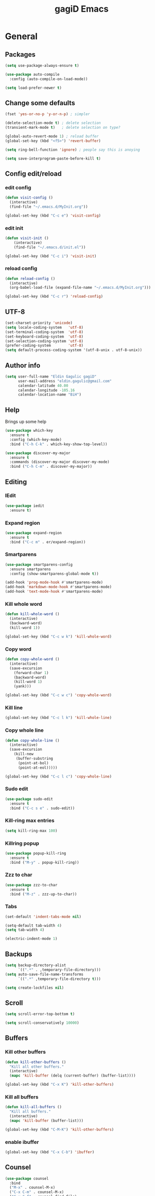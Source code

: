 
#+STARTUP: overview
#+TITLE: gagiD Emacs
#+CREATOR: gagiD
#+LANGUAGE: en
#+OPTIONS: num:nil

* General
** Packages
#+BEGIN_SRC emacs-lisp
  (setq use-package-always-ensure t)

  (use-package auto-compile
    :config (auto-compile-on-load-mode))

  (setq load-prefer-newer t)
#+END_SRC
** Change some defaults
#+BEGIN_SRC emacs-lisp
  (fset 'yes-or-no-p 'y-or-n-p) ; simpler

  (delete-selection-mode t) ; delete selection
  (transient-mark-mode t)   ; delete selection on type?

  (global-auto-revert-mode 1) ; reload buffer
  (global-set-key (kbd "<f5>") 'revert-buffer)

  (setq ring-bell-function 'ignore) ; people say this is anoying

  (setq save-interprogram-paste-before-kill t)
#+END_SRC
** Config edit/reload
*** edit config
#+BEGIN_SRC emacs-lisp
  (defun visit-config ()
    (interactive)
    (find-file "~/.emacs.d/MyInit.org"))

  (global-set-key (kbd "C-c e") 'visit-config)
#+END_SRC
*** edit init
#+BEGIN_SRC emacs-lisp
  (defun visit-init ()
      (interactive)
      (find-file "~/.emacs.d/init.el"))

  (global-set-key (kbd "C-c i") 'visit-init)
#+END_SRC
*** reload config
#+BEGIN_SRC emacs-lisp
  (defun reload-config ()
    (interactive)
    (org-babel-load-file (expand-file-name "~/.emacs.d/MyInit.org")))

  (global-set-key (kbd "C-c r") 'reload-config)
#+END_SRC
** UTF-8
#+BEGIN_SRC emacs-lisp
  (set-charset-priority 'unicode)
  (setq locale-coding-system   'utf-8)
  (set-terminal-coding-system  'utf-8)
  (set-keyboard-coding-system  'utf-8)
  (set-selection-coding-system 'utf-8)
  (prefer-coding-system        'utf-8)
  (setq default-process-coding-system '(utf-8-unix . utf-8-unix))
#+END_SRC
** Author info
#+BEGIN_SRC emacs-lisp
  (setq user-full-name "Eldin Gagulic gagiD"
        user-mail-address "eldin.gagulic@gmail.com"
        calendar-latitude 40.00
        calendar-longitude -105.16
        calendar-location-name "BiH")
#+END_SRC
** Help
  Brings up some help
#+BEGIN_SRC emacs-lisp
  (use-package which-key
    :ensure t
    :config (which-key-mode)
    :bind ("C-h C-k" . which-key-show-top-level))

  (use-package discover-my-major
    :ensure t
    :commands (discover-my-major discover-my-mode)
    :bind ("C-h C-m" . discover-my-major))
#+END_SRC
** Editing
*** IEdit
#+BEGIN_SRC emacs-lisp
  (use-package iedit
    :ensure t)
#+END_SRC
*** Expand region
#+BEGIN_SRC emacs-lisp
  (use-package expand-region
    :ensure t
    :bind ("C-c m" . er/expand-region))
#+END_SRC
*** Smartparens
#+BEGIN_SRC emacs-lisp
  (use-package smartparens-config
    :ensure smartparens
    :config (show-smartparens-global-mode t))

  (add-hook 'prog-mode-hook #'smartparens-mode)
  (add-hook 'markdown-mode-hook #'smartparens-mode)
  (add-hook 'text-mode-hook #'smartparens-mode)
#+END_SRC
*** Kill whole word
#+BEGIN_SRC emacs-lisp
  (defun kill-whole-word ()
    (interactive)
    (backward-word)
    (kill-word 1))

  (global-set-key (kbd "C-c w k") 'kill-whole-word)
#+END_SRC
*** Copy word
#+BEGIN_SRC emacs-lisp
  (defun copy-whole-word ()
    (interactive)
    (save-excursion
      (forward-char 1)
      (backward-word)
      (kill-word 1)
      (yank)))

  (global-set-key (kbd "C-c w c") 'copy-whole-word)
#+END_SRC
*** Kill line
#+BEGIN_SRC emacs-lisp
  (global-set-key (kbd "C-c l k") 'kill-whole-line)
#+END_SRC
*** Copy whole line
#+BEGIN_SRC emacs-lisp
  (defun copy-whole-line ()
    (interactive)
    (save-excursion
      (kill-new
       (buffer-substring
        (point-at-bol)
        (point-at-eol)))))

  (global-set-key (kbd "C-c l c") 'copy-whole-line)
#+END_SRC
*** Sudo edit
#+BEGIN_SRC emacs-lisp
  (use-package sudo-edit
    :ensure t
    :bind ("C-c s e" . sudo-edit))
#+END_SRC
*** Kill-ring max entries
#+BEGIN_SRC emacs-lisp
  (setq kill-ring-max 100)
#+END_SRC
*** Killring popup
#+BEGIN_SRC emacs-lisp
  (use-package popup-kill-ring
    :ensure t
    :bind ("M-y" . popup-kill-ring))
#+END_SRC
*** Zzz to char
#+BEGIN_SRC emacs-lisp
  (use-package zzz-to-char
    :ensure t
    :bind ("M-z" . zzz-up-to-char))
#+END_SRC
*** Tabs
#+BEGIN_SRC emacs-lisp
  (set-default 'indent-tabs-mode nil)

  (setq-default tab-width 4)
  (setq tab-width 4)

  (electric-indent-mode 1)
#+END_SRC
** Backups
#+BEGIN_SRC emacs-lisp
  (setq backup-directory-alist
        `((".*" . ,temporary-file-directory)))
  (setq auto-save-file-name-transforms
        `((".*" ,temporary-file-directory t)))

  (setq create-lockfiles nil)
#+END_SRC
** Scroll
#+BEGIN_SRC emacs-lisp
  (setq scroll-error-top-bottom t)

  (setq scroll-conservatively 10000)
#+END_SRC
** Buffers
*** Kill other buffers
#+BEGIN_SRC emacs-lisp
  (defun kill-other-buffers ()
    "Kill all other buffers."
    (interactive)
    (mapc 'kill-buffer (delq (current-buffer) (buffer-list))))

  (global-set-key (kbd "C-x K") 'kill-other-buffers)
#+END_SRC
*** Kill all buffers
#+BEGIN_SRC emacs-lisp
  (defun kill-all-buffers ()
    "Kill all buffers."
    (interactive)
    (mapc 'kill-buffer (buffer-list)))

  (global-set-key (kbd "C-M-K") 'kill-other-buffers)
#+END_SRC
*** enable ibuffer
#+BEGIN_SRC emacs-lisp
  (global-set-key (kbd "C-x C-b") 'ibuffer)
#+END_SRC
** Counsel
#+BEGIN_SRC emacs-lisp
  (use-package counsel
    :bind
    ("M-x" . counsel-M-x)
    ("C-x C-m" . counsel-M-x)
    ("C-x C-f" . counsel-find-file)
    ("C-x c k" . counsel-yank-pop))
#+END_SRC
** Avy
#+BEGIN_SRC emacs-lisp
  (use-package avy
    :ensure t
    :bind ("M-s" . avy-goto-char))
#+END_SRC
** Swiper
#+BEGIN_SRC emacs-lisp
  (use-package swiper
    :ensure t
    :bind ("C-s" . swiper))
#+END_SRC
** Ivy
#+BEGIN_SRC emacs-lisp
  (use-package ivy
    :bind
    ("C-x C-r" . ivy-resume)
    :config
    (ivy-mode 1)
    (setq ivy-use-virtual-buffers nil)
    (define-key read-expression-map (kbd "C-r") 'counsel-expression-history))
#+END_SRC
** Dashboard
#+BEGIN_SRC emacs-lisp
  (use-package dashboard
    :ensure t
    :config
    (dashboard-setup-startup-hook)
    (setq dashboard-items '((recents . 10)
                            (projects . 10))))
#+END_SRC
** Async
#+BEGIN_SRC emacs-lisp
  (use-package async
    :ensure t
    :init (dired-async-mode 1))
#+END_SRC
* Look
** Interface
#+BEGIN_SRC emacs-lisp
  (setq inhibit-startup-message t)

  (tool-bar-mode   -1)
  (menu-bar-mode   -1)
  (scroll-bar-mode -1)

  (setq sentence-end-double-space nil)

  (global-prettify-symbols-mode t)
#+END_SRC
** Line numbers, highlight
#+BEGIN_SRC emacs-lisp
  (global-hl-line-mode t)

  (global-linum-mode t)
  (setq linum-format "%4d ")

  (setq column-number-mode t)

  (use-package beacon
    :ensure t
    :config (beacon-mode 1))

  (use-package hlinum
    :config
    (hlinum-activate))
#+END_SRC
** Themes
#+BEGIN_SRC emacs-lisp
  (use-package zerodark-theme
    :ensure t
    :after flycheck
    :init
    (load-theme 'zerodark t)
    (zerodark-setup-modeline-format))
#+END_SRC
** Modeline
*** Powerline
#+BEGIN_SRC emacs-lisp

#+END_SRC
*** Diminish
#+BEGIN_SRC emacs-lisp
  (use-package diminish
    :ensure t
    :init
    (diminish 'beacon-mode)
    (diminish 'smartparens-mode)
    (diminish 'rainbow-mode))
#+END_SRC
** Unicode
#+BEGIN_SRC emacs-lisp

#+END_SRC
** Emoji :D
#+BEGIN_SRC emacs-lisp
  (use-package emojify
    :ensure t
    :config (add-hook 'after-init-hook #'global-emojify-mode))
#+END_SRC
** Rainbow
#+BEGIN_SRC emacs-lisp
  (use-package rainbow-mode
    :ensure t
    :init (add-hook 'prog-mode-hook 'rainbow-mode)
          (add-hook 'text-mode-hook 'rainbow-mode)
          (add-hook 'conf-mode-hook 'rainbow-mode))

  (use-package rainbow-delimiters
    :ensure t
    :init (add-hook 'prog-mode-hook #'rainbow-delimiters-mode)
          (add-hook 'text-mode-hook #'rainbow-delimiters-mode)
          (add-hook 'conf-mode-hook #'rainbow-delimiters-mode))
#+END_SRC
* Org mode
** Org common
#+BEGIN_SRC emacs-lisp
  (add-to-list 'org-structure-template-alist
               '("el" "#+BEGIN_SRC emacs-lisp\n?\n#+END_SRC"))
#+END_SRC
** Org bullets
#+BEGIN_SRC emacs-lisp
  (use-package org-bullets
    :ensure t
    :config (add-hook 'org-mode-hook (lambda () (org-bullets-mode 1))))
#+END_SRC
* Programming
** Company
#+BEGIN_SRC emacs-lisp
  (use-package company
    :ensure t
    :config
    (setq company-idle-delay 0)
    (setq company-minimum-prefix-length 3))

  (with-eval-after-load 'company
    (define-key company-active-map (kbd "C-n") #'company-select-next)
    (define-key company-active-map (kbd "C-p") #'company-select-previous)
    (define-key company-active-map (kbd "SPC") #'company-abort))
#+END_SRC
** Yasnippet
#+BEGIN_SRC emacs-lisp
  (use-package yasnippet
    :ensure t
    :config
      (use-package yasnippet-snippets
        :ensure t)
      (yas-reload-all))
#+END_SRC
** FlyCheck
#+BEGIN_SRC emacs-lisp
  (use-package flycheck
    :ensure t
    :init (global-flycheck-mode))
#+END_SRC
** Projectile
*** Enable projectile globally
#+BEGIN_SRC emacs-lisp
  (use-package projectile
    :ensure t
    :init (projectile-mode 1)
    :config
    (setq projectile-completion-system 'ivy))
#+END_SRC
*** Compile on f5
#+BEGIN_SRC emacs-lisp
  (global-set-key (kbd "<f5>") 'projectile-compile-project)
#+END_SRC
*** Counsel-projectile
#+BEGIN_SRC emacs-lisp
  (use-package counsel-projectile
    :bind
    ("C-x v" . counsel-projectile)
    ("C-x c p" . counsel-projectile-ag)
    :config
    (counsel-projectile-on))
#+END_SRC
** Semantic
#+BEGIN_SRC emacs-lisp
  (use-package semantic
    :config
    (global-semanticdb-minor-mode 1)
    (global-semantic-idle-scheduler-mode 1)
    (global-semantic-stickyfunc-mode 1)
    (semantic-mode 1))
#+END_SRC
** C/C++
*** General
#+BEGIN_SRC emacs-lisp
  (setq-default c-basic-offset 4)
#+END_SRC
*** Company
#+BEGIN_SRC emacs-lisp
  (with-eval-after-load 'company
    (add-hook 'c++-mode-hook 'company-mode)
    (add-hook 'c-mode-hook 'company-mode))

  (use-package company-c-headers
    :ensure t)

  (use-package company-irony
    :ensure t
    :config
    (setq company-backends '((company-c-headers
                              company-dabbrev-code
                              company-irony))))

  (use-package irony
    :ensure t
    :config
    (add-hook 'c++-mode-hook 'irony-mode)
    (add-hook 'c-mode-hook 'irony-mode)
    (add-hook 'irony-mode-hook 'irony-cdb-autosetup-compile-options))
#+END_SRC
*** Yasnippet
#+BEGIN_SRC emacs-lisp
  (add-hook 'c++-mode-hook 'yas-minor-mode)
  (add-hook 'c-mode-hook 'yas-minor-mode)
#+END_SRC
*** FlyCheck
#+BEGIN_SRC emacs-lisp
  (use-package flycheck-clang-analyzer
    :ensure t
    :config
    (with-eval-after-load 'flycheck
      (require 'flycheck-clang-analyzer)
      (flycheck-clang-analyzer-setup)))
#+END_SRC
** Python
*** Company
#+BEGIN_SRC emacs-lisp
  (with-eval-after-load 'company
    (add-hook 'python-mode-hook 'company-mode))

  (use-package company-jedi
    :ensure t
    :config
    (require 'company)
    (add-to-list 'company-backends 'company-jedi))

  (defun python-mode-company-init ()
    (setq-local company-backends '((company-jedi
                                    company-etags
                                    company-dabbrev-code))))

  (use-package company-jedi
    :ensure t
    :config
    (require 'company)
    (add-hook 'python-mode-hook 'python-mode-company-init))
#+END_SRC
*** Yasnippet
#+BEGIN_SRC emacs-lisp
  (add-hook 'python-mode-hook 'yas-minor-mode)
#+END_SRC
*** FlyCheck
#+BEGIN_SRC emacs-lisp
  (add-hook 'python-mode-hook 'flycheck-mode)
#+END_SRC
** ELisp
*** Company
#+BEGIN_SRC emacs-lisp
  (add-hook 'emacs-lisp-mode-hook 'company-mode)

  (use-package slime
    :ensure t
    :config
    (setq inferior-lisp-program "/usr/bin/sbcl")
    (setq slime-contribs '(slime-fancy)))

  (use-package slime-company
    :ensure t
    :init
    (require 'company)
    (slime-setup '(slime-fancy slime-company)))
#+END_SRC
*** Yasnippet
#+BEGIN_SRC emacs-lisp
  (add-hook 'emacs-lisp-mode-hook 'yas-minor-mode)
#+END_SRC
*** Eldoc
#+BEGIN_SRC emacs-lisp
  (add-hook 'emacs-lisp-mode-hook 'eldoc-mode)
#+END_SRC
** Lua
*** Company
#+BEGIN_SRC emacs-lisp
  (add-hook 'lua-mode-hook 'company-mode)

  (defun custom-lua-repl-bindings ()
    (local-set-key (kbd "C-c C-s") 'lua-show-process-buffer)
    (local-set-key (kbd "C-c C-h") 'lua-hide-process-buffer))

  (defun lua-mode-company-init ()
    (setq-local company-backends '((company-lua
                                    company-etags
                                    company-dabbrev-code))))

  (use-package company-lua
    :ensure t
    :config
    (require 'company)
    (setq lua-indent-level 4)
    (setq lua-indent-string-contents t)
    (add-hook 'lua-mode-hook 'custom-lua-repl-bindings)
    (add-hook 'lua-mode-hook 'lua-mode-company-init))
#+END_SRC
*** Yasnippet
#+BEGIN_SRC emacs-lisp
  (add-hook 'lua-mode-hook 'yas-minor-mode)
#+END_SRC
*** FlyCheck
#+BEGIN_SRC emacs-lisp
  (add-hook 'lua-mode-hook 'flycheck-mode)
#+END_SRC
** Bash
*** Company
#+BEGIN_SRC emacs-lisp
  (add-hook 'shell-mode-hook 'company-mode)

  (defun shell-mode-company-init ()
    (setq-local company-backends '((company-shell
                                    company-shell-env
                                    company-etags
                                    company-dabbrev-code))))

  (use-package company-shell
    :ensure t
    :config
    (require 'company)
    (add-hook 'shell-mode-hook 'shell-mode-company-init))
#+END_SRC
*** Yasnippet
#+BEGIN_SRC emacs-lisp
  (add-hook 'shell-mode-hook 'yas-minor-mode)
#+END_SRC
*** FlyCheck
#+BEGIN_SRC emacs-lisp
  (add-hook 'shell-mode-hook 'flycheck-mode)
#+END_SRC
** Build systems
*** Meson
#+BEGIN_SRC emacs-lisp
  (use-package meson-mode
    :ensure t
    :init (add-hook 'meson-mode-hook 'company-mode))
#+END_SRC
* Git
** EDiff
#+BEGIN_SRC emacs-lisp
  (use-package ediff
    :config
    (setq ediff-window-setup-function 'ediff-setup-windows-plain)
    (setq-default ediff-highlight-all-diffs 'nil)
    (setq ediff-diff-options "-w"))
#+END_SRC
** Magit
#+BEGIN_SRC emacs-lisp
  (use-package magit
    :ensure t
    :config
    (setq magit-push-always-verify nil)
    (setq git-commit-summary-max-length 50)
    (setq magit-completing-read-function 'ivy-completing-read)
    :bind
    ("C-x g s" . magit-status)
    ("C-x g x" . magit-checkout)
    ("C-x g c" . magit-commit)
    ("C-x g p" . magit-push)
    ("C-x g u" . magit-pull)
    ("C-x g e" . magit-ediff-resolve)
    ("C-x g r" . magit-rebase-interactive))

  (use-package magit-popup)
#+END_SRC
